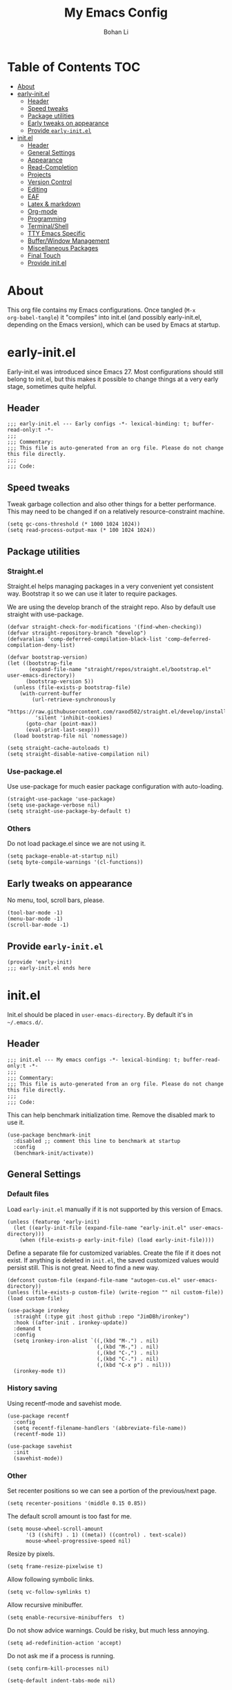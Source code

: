 #+title: My Emacs Config
#+author: Bohan Li
#+email: jim.jd.davis@gmail.com
#+property: header-args :results silent
#+options: toc:nil

* Table of Contents                                                     :TOC:
- [[#about][About]]
- [[#early-initel][early-init.el]]
  - [[#header][Header]]
  - [[#speed-tweaks][Speed tweaks]]
  - [[#package-utilities][Package utilities]]
  - [[#early-tweaks-on-appearance][Early tweaks on appearance]]
  - [[#provide-early-initel][Provide =early-init.el=]]
- [[#initel][init.el]]
  - [[#header-1][Header]]
  - [[#general-settings][General Settings]]
  - [[#appearance][Appearance]]
  - [[#read-completion][Read-Completion]]
  - [[#projects][Projects]]
  - [[#version-control][Version Control]]
  - [[#editing][Editing]]
  - [[#eaf][EAF]]
  - [[#latex--markdown][Latex & markdown]]
  - [[#org-mode][Org-mode]]
  - [[#programming][Programming]]
  - [[#terminalshell][Terminal/Shell]]
  - [[#tty-emacs-specific][TTY Emacs Specific]]
  - [[#bufferwindow-management][Buffer/Window Management]]
  - [[#miscellaneous-packages][Miscellaneous Packages]]
  - [[#final-touch][Final Touch]]
  - [[#provide-initel][Provide init.el]]

* About
This org file contains my Emacs configurations. Once tangled (=M-x
org-babel-tangle=) it "compiles" into init.el (and possibly early-init.el,
depending on the Emacs version), which can be used by Emacs at startup.
  
* early-init.el
:properties:
:header-args: :tangle "./early-init.el"
:end:

Early-init.el was introduced since Emacs 27. Most configurations
should still belong to init.el, but this makes it possible to change
things at a very early stage, sometimes quite helpful.

** Header
#+begin_src elisp
  ;;; early-init.el --- Early configs -*- lexical-binding: t; buffer-read-only:t -*-
  ;;;
  ;;; Commentary:
  ;;; This file is auto-generated from an org file. Please do not change this file directly.
  ;;;
  ;;; Code:
#+end_src

** Speed tweaks
Tweak garbage collection and also other things for a better
performance. This may need to be changed if on a relatively
resource-constraint machine.

#+begin_src elisp
  (setq gc-cons-threshold (* 1000 1024 1024))
  (setq read-process-output-max (* 100 1024 1024))
#+end_src

** Package utilities
*** Straight.el
Straight.el helps managing packages in a very convenient yet
consistent way. Bootstrap it so we can use it later to require
packages.

We are using the develop branch of the straight repo. Also by default
use straight with use-package.
#+begin_src elisp
  (defvar straight-check-for-modifications '(find-when-checking))
  (defvar straight-repository-branch "develop")
  (defvaralias 'comp-deferred-compilation-black-list 'comp-deferred-compilation-deny-list)
  
  (defvar bootstrap-version)
  (let ((bootstrap-file
         (expand-file-name "straight/repos/straight.el/bootstrap.el" user-emacs-directory))
        (bootstrap-version 5))
    (unless (file-exists-p bootstrap-file)
      (with-current-buffer
          (url-retrieve-synchronously
           "https://raw.githubusercontent.com/raxod502/straight.el/develop/install.el"
           'silent 'inhibit-cookies)
        (goto-char (point-max))
        (eval-print-last-sexp)))
    (load bootstrap-file nil 'nomessage))
  
  (setq straight-cache-autoloads t)
  (setq straight-disable-native-compilation nil)
#+end_src

*** Use-package.el
Use use-package for much easier package configuration with auto-loading.

#+begin_src elisp
  (straight-use-package 'use-package)
  (setq use-package-verbose nil)
  (setq straight-use-package-by-default t)
#+end_src

*** Others
Do not load package.el since we are not using it.
#+begin_src elisp
  (setq package-enable-at-startup nil)
  (setq byte-compile-warnings '(cl-functions))
#+end_src

** Early tweaks on appearance
No menu, tool, scroll bars, please.
#+begin_src elisp
  (tool-bar-mode -1)
  (menu-bar-mode -1)
  (scroll-bar-mode -1)
#+end_src

** Provide =early-init.el=
#+begin_src elisp
  (provide 'early-init)
  ;;; early-init.el ends here
#+end_src

* init.el
:properties:
:header-args: :tangle "./init.el"
:end:

Init.el should be placed in =user-emacs-directory=. By default it's
in =~/.emacs.d/=.

** Header
#+begin_src elisp
  ;;; init.el --- My emacs configs -*- lexical-binding: t; buffer-read-only:t -*-
  ;;;
  ;;; Commentary:
  ;;; This file is auto-generated from an org file. Please do not change this file directly.
  ;;;
  ;;; Code:
#+end_src

This can help benchmark initialization time. Remove the disabled mark to use it.
#+begin_src elisp
  (use-package benchmark-init
    :disabled ;; comment this line to benchmark at startup
    :config
    (benchmark-init/activate))
#+end_src

** General Settings
*** Default files
Load =early-init.el= manually if it is not supported by this version of Emacs.
#+begin_src elisp
  (unless (featurep 'early-init)
    (let ((early-init-file (expand-file-name "early-init.el" user-emacs-directory)))
      (when (file-exists-p early-init-file) (load early-init-file))))
#+end_src

Define a separate file for customized variables. Create the file if it does
not exist.  If anything is deleted in =init.el=, the saved customized values
would persist still. This is not great. Need to find a new way.

#+begin_src elisp
  (defconst custom-file (expand-file-name "autogen-cus.el" user-emacs-directory))
  (unless (file-exists-p custom-file) (write-region "" nil custom-file))
  (load custom-file)
#+end_src

#+begin_src elisp
  (use-package ironkey
    :straight (:type git :host github :repo "JimDBh/ironkey")
    :hook ((after-init . ironkey-update))
    :demand t
    :config
    (setq ironkey-iron-alist `((,(kbd "M-.") . nil)
                               (,(kbd "M-,") . nil)
                               (,(kbd "C-,") . nil)
                               (,(kbd "C-.") . nil)
                               (,(kbd "C-x p") . nil)))
    (ironkey-mode t))
#+end_src

*** History saving
Using recentf-mode and savehist mode.
#+begin_src elisp
  (use-package recentf
    :config
    (setq recentf-filename-handlers '(abbreviate-file-name))
    (recentf-mode 1))
  
  (use-package savehist
    :init
    (savehist-mode))
#+end_src

*** Other
Set recenter positions so we can see a portion of the previous/next page.
#+begin_src elisp
  (setq recenter-positions '(middle 0.15 0.85))
#+end_src

The default scroll amount is too fast for me.
#+begin_src elisp
  (setq mouse-wheel-scroll-amount
        '(3 ((shift) . 1) ((meta)) ((control) . text-scale))
        mouse-wheel-progressive-speed nil)
#+end_src

Resize by pixels.
#+begin_src elisp
  (setq frame-resize-pixelwise t)
#+end_src

Allow following symbolic links.
#+begin_src elisp
  (setq vc-follow-symlinks t)
#+end_src

Allow recursive minibuffer.
#+begin_src elisp
  (setq enable-recursive-minibuffers  t)
#+end_src

Do not show advice warnings. Could be risky, but much less annoying.
#+begin_src elisp
  (setq ad-redefinition-action 'accept)
#+end_src

Do not ask me if a process is running.
#+begin_src elisp
  (setq confirm-kill-processes nil)
#+end_src

#+begin_src elisp
  (setq-default indent-tabs-mode nil)
#+end_src

** Appearance
Set up theme, mode-line, tab-bar, etc. I usually set them up before
other packages, since some packages do not play nice with themes and
may get reset if a theme is loaded after the package is initialized.

*** All the icons
Use icons in Emacs for a better look.
#+begin_src elisp
  (use-package all-the-icons)
#+end_src

*** Modeline
Currently using =doom-modeline=. I also liked =telephone-line= too.
#+begin_src elisp
  (use-package doom-modeline
    :custom
    (doom-modeline-height 34)
    (doom-modeline-buffer-file-name-style 'truncate-with-project)
    (doom-modeline-buffer-encoding nil)
    :config
    ;; do not display the host name, it's often too long.
    (doom-modeline-def-segment remote-host-no-host
      "Hostname for remote buffers."
      (when default-directory
        (when (file-remote-p default-directory 'host)
          (propertize
           " @"
           'face (if (doom-modeline--active)
                     'doom-modeline-host
                   'mode-line-inactive)))))
    (doom-modeline-def-modeline 'main
      '(bar workspace-name window-number modals matches buffer-info
            remote-host-no-host buffer-position word-count parrot selection-info)
      '(objed-state persp-name battery grip irc mu4e gnus github debug
                    lsp input-method indent-info process vcs checker misc-info))

    (defun setup-custom-doom-modeline ()
      "Setup the customized modeline for doom modeline."
      (doom-modeline-set-modeline 'no-host-main 'default))

    (add-hook 'doom-modeline-mode-hook 'setup-custom-doom-modeline)
    ;; (doom-modeline-set-modeline 'no-host-main t)
    (doom-modeline-mode))

  (use-package smart-mode-line
    :diabled
    :config
    (sml/setup))

  (use-package moody
    :disabled
    :config
    (setq x-underline-at-descent-line t)
    (moody-replace-mode-line-buffer-identification)
    (moody-replace-vc-mode))

  (use-package telephone-line
    :diabled
    :config
    (telephone-line-mode))
#+end_src

*** Themes
I'm constantly changing themes as it turns out.
#+begin_src elisp
  (setq-default left-fringe-width 15)
  (setq-default right-fringe-width 15)

  (use-package doom-themes
    :disabled
    :config
    (load-theme 'doom-one t)
    (set-face-attribute 'header-line nil :background "#22262b")
    (set-face-attribute 'tab-bar nil :background "#151823")
    (set-face-attribute 'tab-bar-tab nil :background "#22262b")
    (set-face-attribute 'tab-bar-tab-inactive nil :background "#182126")
    (set-face-attribute 'highlight nil
                        :background "#2257a0"
                        :foreground "#dfdfdf"
                        :distant-foreground "#1b2229"
                        :weight 'normal)
    (set-face-attribute 'completions-annotations nil
                        :slant 'normal)
    )

  (use-package doom-themes
    :disabled
    :config
    (load-theme 'doom-one-light t))

  (use-package leuven-theme
    :disabled
    :config
    (setq-default left-fringe-width 6)
    (load-theme 'leuven))

  (use-package kaolin-themes
    :disabled
    :config
    (load-theme 'kaolin-light))

  (use-package modus-themes
    :init
    ;; Add all your customizations prior to loading the themes
    (setq modus-themes-scale-headings t
          modus-themes-prompts 'subtle-accented
          modus-themes-slanted-constructs t
          modus-themes-completions 'opinionated
          modus-themes-paren-match 'subtle-bold
          modus-themes-subtle-line-numbers t)
    ;; Load the theme files before enabling a theme (else you get an error).
    (modus-themes-load-themes)
    :config
    ;; Load the theme of your choice:
    (modus-themes-load-vivendi) ;; OR (modus-themes-load-operandi)
    (defun jd:reload-all-modeline ()
      (interactive)
      (when (featurep 'doom-modeline)
        (doom-modeline-mode -1)
        (doom-modeline-mode t))
      (when (and (featurep 'lsp-mode) lsp-headerline-breadcrumb-mode)
        (lsp-headerline--check-breadcrumb))
      (force-mode-line-update t))

    (add-hook 'modus-themes-after-load-theme-hook 'jd:reload-all-modeline)

    ;; (load-theme 'modus-operandi)

    :bind ("<f5>" . modus-themes-toggle))

  (use-package humanoid-themes
    :disabled
    :config
    (load-theme 'humanoid-dark))
#+end_src

*** Font
The Fira font works very well both in terminal and in graphic emacs.
#+begin_src elisp
  (add-to-list 'default-frame-alist '(font . "Fira Code-11"))
#+end_src

*** Tabs
**** Tab bar
Tab bars are quite useful in emacs to manage workspaces. But like tabs, I
find myself not using them very often. Using =C-x t= as the prefix:

#+begin_src elisp
  (use-package tab-bar
    :bind (("C-x t b" . tab-bar-switch-to-tab))
    :init
    (defun jd:tab-bar-tab-name-format (tab i)
      "My own tab bar name format. With spaces on the side."
      (let* ((current-p (eq (car tab) 'current-tab))
             (str (propertize
                   (concat
                    " "
                    (if tab-bar-tab-hints (format "%d " i) "")
                    (alist-get 'name tab)
                    " "
                    (or (and tab-bar-close-button-show
                             (not (eq tab-bar-close-button-show
                                      (if current-p 'non-selected 'selected)))
                             tab-bar-close-button)
                        ""))                        
                   'face (funcall tab-bar-tab-face-function tab)
                   'line-height 1.5)))
        str))
    (defun jd:tab-bar-format-align-right ()
      "The original aligning does not work with terminals.
  Needed to use my own for now. However this approach does not update timely."
      (let* ((rest (cdr (memq 'tab-bar-format-align-right tab-bar-format)))
             (rest (tab-bar-format-list rest))
             (rest (mapconcat (lambda (item) (nth 2 item)) rest ""))
             (hpos (length rest))
             (fwidth (frame-width))
             (str (propertize " " 'display `(space :align-to ,(- fwidth hpos)))))
        `((align-right menu-item ,str ignore))))
    :custom
    ((tab-bar-format '(tab-bar-format-history
                       tab-bar-format-tabs
                       tab-bar-separator
                       tab-bar-format-add-tab))
     (tab-bar-close-button-show nil)
     (tab-bar-new-button-show nil))
    :config
    (let ((active-color (face-attribute 'tab-bar-tab :background))
          (inactive-color (face-attribute 'tab-bar-tab-inactive :background)))
      (set-face-attribute 'tab-bar-tab nil
                          :box `(:line-width 5 :color ,active-color))
      (set-face-attribute 'tab-bar-tab-inactive nil
                          :box `(:line-width 5 :color ,inactive-color)))
    (setq tab-bar-tab-name-format-function #'jd:tab-bar-tab-name-format)
    (setq tab-bar-show -1)
    (when (not (display-graphic-p))
      (advice-add 'tab-bar-format-align-right :override #'jd:tab-bar-format-align-right))
    (tab-bar-mode 1))
  
#+end_src

#+begin_src elisp
  (use-package tab-bar-echo-area
    :config
    (tab-bar-echo-area-mode))
#+end_src
*** tab-line
#+begin_src elisp
  (defun jd:tab-line-group-proj-root (buffer)
    (with-current-buffer buffer
      (cond
       ((string-match "term" (buffer-name buffer))
        " terms ")
       ((string-match "magit" (buffer-name buffer))
        " magit ")
       ((and (project-current)
             (not (eq (string-match "*" (buffer-name buffer)) 0)))
        (format " %s " (s-chop-suffix "/" (car (project-roots (project-current))))))
       (t
        " others "))))
  
  (defun jd:tab-line-sort-alpha (a b)
    (string< (buffer-name a) (buffer-name b)))
  
  (use-package tab-line
    :init
    (defun jd:tab-line-name-format (buffer &optional _buffers)
      "My own tab bar name format. With spaces on the side."
      (propertize
       (format " %s " (buffer-name buffer))
       'line-height 1.5))
    :config
    (setq tab-line-tabs-buffer-group-function #'jd:tab-line-group-proj-root)
    (setq tab-line-tabs-buffer-group-sort-function #'jd:tab-line-sort-alpha)
    (setq tab-line-tabs-function #'tab-line-tabs-buffer-groups)
    (setq tab-line-tab-name-function #'jd:tab-line-name-format)
  
    (setq tab-line-left-button
      (propertize " < "
                  'keymap tab-line-left-map
                  'mouse-face 'tab-line-highlight
                  'help-echo "Click to scroll left"))
  
    (setq tab-line-right-button
      (propertize " > "
                  'keymap tab-line-right-map
                  'mouse-face 'tab-line-highlight
                  'help-echo "Click to scroll right"))
  
    (setq tab-line-close-button
      (propertize "x "
                  'keymap tab-line-tab-close-map
                  'mouse-face 'tab-line-close-highlight
                  'help-echo "Click to close tab"))
  
    (set-face-attribute 'tab-line nil :height 1.0)
    (setq tab-line-close-button-show nil)
  
    (global-tab-line-mode -1))
#+end_src

*** Others
Use a box for cursors. Just a personal preference.
#+begin_src elisp
  (setq-default cursor-type 'box)
  (setq-default cursor-in-non-selected-windows t)
#+end_src

Enable displaying time
#+begin_src elisp
  (setq display-time-default-load-average nil)
  (setq display-time-format " [%R]")
  (display-time-mode 1)
#+end_src

** Read-Completion
*** COMMENT Prescient
Better and simpler ordering of candidates. (Now using orderless)
#+begin_src elisp
  (use-package prescient
    :config
    (prescient-persist-mode +1))
#+end_src

*** COMMENT Selectrum
Use =selectrum= for incremental completion. (Now using vertico)
#+begin_src elisp
  (use-package selectrum
    :custom
    ((selectrum-count-style 'current/matches)
     (selectrum-fix-vertical-window-height nil))
    :bind
    (("C-c C-r" . selectrum-repeat))
    :config
    (selectrum-mode +1))
#+end_src

Use =posframe= for displaying candidates
#+begin_src elisp
  (use-package posframe
    :config
    (when (facep 'child-frame-border)
      (set-face-attribute 'child-frame-border nil :background "gray60"))
    (setq posframe-inhibit-double-buffering nil))
#+end_src

Use prescient for ordering.
#+begin_src elisp
  (use-package selectrum-prescient
    :if (featurep 'prescient)
    :config
    (selectrum-prescient-mode +1))
#+end_src

*** Vertico
#+begin_src elisp
  (use-package vertico
    :init
    (vertico-mode)
    (setq vertico-cycle t))
  
  ;; Use the `orderless' completion style.
  ;; Enable `partial-completion' for files to allow path expansion.
  ;; You may prefer to use `initials' instead of `partial-completion'.
  (use-package orderless
    :init
    (setq completion-styles '(orderless)
          completion-category-defaults nil
          completion-category-overrides '((file (styles . (partial-completion))))))
#+end_src

*** COMMENT Corfu
#+begin_src elisp
  (use-package corfu
    ;; Optionally use TAB for cycling, default is `corfu-complete'.
    ;; :bind (:map corfu-map
    ;;        ("TAB" . corfu-next)
    ;;        ("S-TAB" . corfu-previous))
  
    ;; You may want to enable Corfu only for certain modes.
    ;; :hook ((prog-mode . corfu-mode)
    ;;        (shell-mode . corfu-mode)
    ;;        (eshell-mode . corfu-mode))
  
    :config
  
    ;; Recommended: Enable Corfu globally.
    ;; This is recommended since dabbrev can be used globally (M-/).
    (corfu-global-mode)
  
    ;; Optionally enable cycling for `corfu-next' and `corfu-previous'.
    ;; (setq corfu-cycle t)
    )
#+end_src

*** Consult
Useful functionalities for complete-read.
#+begin_src elisp
  (use-package consult
    ;; :straight (:build (:not compile))
    :bind (;; C-c bindings (mode-specific-map)
           ("C-c m" . consult-mode-command)
           ("C-c o" . consult-outline)
           ("C-c i" . consult-imenu)
           ;; C-x bindings (ctl-x-map)
           ("C-x M-:" . consult-complex-command)
           ("C-x b" . consult-buffer)
           ("C-x 4 b" . consult-buffer-other-window)
           ("C-x 5 b" . consult-buffer-other-frame)
           ("C-x r x" . consult-register)
           ("C-x r b" . consult-bookmark)
           ;; M-g bindings (goto-map)
           ("M-g g" . consult-goto-line)
           ("M-g M-g" . consult-goto-line)
           ("M-g m" . consult-mark)
           ("M-g k" . consult-global-mark)
           ("M-g e" . consult-error)
           ("M-g f" . consult-flymake)
           ;; M-s bindings (search-map)
           ("M-s g" . consult-ripgrep)      ;; Alternatives: consult-grep, consult-ripgrep
           ("M-s f" . consult-find)          ;; Alternatives: consult-locate, my-fdfind
           ("M-s l" . consult-line)
           ("M-s m" . consult-multi-occur)
           ("M-s k" . consult-keep-lines)
           ("M-s u" . consult-focus-lines)
           ;; Other bindings
           ("M-y" . consult-yank-pop)
           ("<help> a" . consult-apropos)
           ("C-s" . consult-line))
    :init
    (setq register-preview-delay 0
          register-preview-function #'consult-register-preview)
    :config
    (setq consult-preview-key (kbd "C-l"))
    (setq consult-narrow-key "<")
    (defun jd:current-project-root ()
      (let ((p (project-current)))
        (if p
            (expand-file-name (project-root p)))))
    (setq consult-project-root-function #'jd:current-project-root)
    (when (>= emacs-major-version 27)
      (setq xref-show-definitions-function #'consult-xref))
    (setq xref-show-xrefs-function #'consult-xref))
#+end_src

#+begin_src elisp
  ;; (setq tab-always-indent 'complete)
  ;; (use-package cc-mode)
  ;; (define-key c-mode-map (kbd "<tab>") 'indent-for-tab-command)
  ;; (define-key c-mode-map (kbd "TAB") 'indent-for-tab-command)
  (setq-default completion-in-region-function 'consult-completion-in-region)
#+end_src

*** Marginalia
Add annotations to minibuffer completions.
#+begin_src elisp
  (use-package marginalia
    :bind (:map minibuffer-local-map
                ("C-M-a" . marginalia-cycle))
    :init
    (marginalia-mode)
    (setq marginalia-annotators '(marginalia-annotators-light marginalia-annotators-heavy)))
#+end_src

*** embark
Enables useful actions to minibuffer completions.
#+begin_src elisp
  (use-package embark
    :custom
    (embark-indicators '(embark-minimal-indicator))
    :bind
    ("C-o" . embark-act))
  
  (use-package embark-consult
    :after (embark consult)
    :demand t
    :hook
    (embark-collect-mode . embark-consult-preview-minor-mode))
#+end_src

*** Mini frame
#+begin_src elisp
  (use-package mini-frame
    :disabled
    :if (display-graphic-p)
    :custom
    (mini-frame-show-parameters
     '((top . -1)
       (width . 0.8)
       (left . 0.5)
       (height . 1)
       (internal-border-width . 1)))
    :config
    (setq mini-frame-ignore-functions '(org-read-date))
    (setq mini-frame-ignore-commands '(nil))
    (setq mini-frame-internal-border-color "gray60")
    (setq mini-frame-color-shift-step 0)
    (setq mini-frame-resize t)
    (when (facep 'child-frame-border)
      (set-face-attribute 'child-frame-border nil :background "gray60"))
    (mini-frame-mode))
#+end_src

** Projects
*** Ripgrep
Ripgrep is very fast and convenient when searching in a project.
#+begin_src elisp
  (use-package ripgrep)
#+end_src

*** Treemacs
Side bar to navigate files in a project. Quite helpful at times, and
looks modern.  It might conflict with other window management
packages, so need to be careful in config.
#+begin_src elisp
  (use-package treemacs
    :commands treemacs
    :custom
    ((treemacs-width 34)
     (treemacs-no-delete-other-windows t)
     (treemacs-width-is-initially-locked t)
     (treemacs-space-between-root-nodes nil))
    :custom-face
    (treemacs-root-face ((t (:inherit font-lock-string-face :weight bold :height 1.1))))
    :config
    (when (display-graphic-p) (treemacs-resize-icons 20))
    (use-package treemacs-magit)
  
    (when (display-graphic-p)
      (use-package treemacs-all-the-icons
        :config
        (load "treemacs-all-the-icons.el"))
      (treemacs-load-theme "all-the-icons")))
  
#+end_src

** Version Control
Use =magit= for version control (of course).

*** Magit
#+begin_src elisp
  (use-package transient
    :custom
    ((transient-display-buffer-action '(display-buffer-below-selected))
     (transient-mode-line-format '("%e" mode-line-front-space mode-line-buffer-identification))
     (transient-show-popup 0.2)))
  
  (use-package transient-posframe
    :disabled
    :if (display-graphic-p)
    :config
    (setq transient-posframe-poshandler #'posframe-poshandler-frame-bottom-center)
    (setq transient-posframe-min-height 0)
    (setq transient-posframe-refresh 0.1)
    (transient-posframe-mode))
#+end_src
Customize magit a bit to my liking.
#+begin_src elisp
  (use-package magit
    :defer t
    :init
    (setq magit-version "tmp")
    :bind
    ("C-x g" . magit-status)
    :custom
    ((ediff-diff-options "-w")
     (ediff-split-window-function #'split-window-horizontally)
     (ediff-window-setup-function #'ediff-setup-windows-plain)
     (magit-display-buffer-function #'magit-display-buffer-fullcolumn-most-v1))
    :config
    (defun jd:magit-update-vc ()
      "Update vc in all verson-controlled buffers when magit refreshes."
      (dolist (buf (buffer-list))
        (with-current-buffer buf
          (vc-refresh-state))))
    (add-hook 'magit-post-refresh-hook #'jd:magit-update-vc)
    ;; (use-package forge
    ;;   :after magit)
    ;; (use-package magithub
    ;;   :after magit
    ;;   :ensure t
    ;;   :config (magithub-feature-autoinject t))
    )
#+end_src

*** Git gutter
Subtly show diff info on the margin. Works with both terminal and graphic Emacs.
#+begin_src elisp
  (use-package git-gutter
    :config
    ;; (when (featurep 'modus-themes)
    ;;   (defun jd:fix-git-gutter ()
    ;;     (interactive)
    ;;     (set-face-attribute 'git-gutter:added nil :foreground (face-attribute 'modus-themes-fringe-green :background))
    ;;     (set-face-attribute 'git-gutter:deleted nil :foreground (face-attribute 'modus-themes-fringe-red :background))
    ;;     (set-face-attribute 'git-gutter:modified nil :foreground (face-attribute 'modus-themes-fringe-yellow :background))
    ;;     (set-face-attribute 'git-gutter:added nil :background (face-attribute 'fringe :background))
    ;;     (set-face-attribute 'git-gutter:deleted nil :background (face-attribute 'fringe :background))
    ;;     (set-face-attribute 'git-gutter:modified nil :background (face-attribute 'fringe :background)))
    ;;   (add-hook 'modus-themes-after-load-theme-hook 'jd:fix-git-gutter)
    ;;   (jd:fix-git-gutter))
    (global-git-gutter-mode))
#+end_src

** Editing
*** Yasnippet
Useful snippets. Also helps with company mode completion.
#+begin_src elisp
  (use-package yasnippet
    :config
    (yas-global-mode t))
#+end_src

*** Company
Complete anything!

In gud-mode, we don't want company to auto show up, since it makes
things super laggy. Define a function to disable it.
#+begin_src elisp
  (defun jd:disable-company-idle-delay ()
    (setq-local company-idle-delay nil))
#+end_src

#+begin_src elisp
  (use-package company
    :demand
    :custom
    ((company-idle-delay 0.1)
     (company-show-numbers t)
     (company-minimum-prefix-length 2)
     (company-tooltip-align-annotations t)
     (company-tooltip-maximum-width 120))
    :bind
    (("C-M-i" . company-complete)
     ("C-<tab>" . company-complete)
     :map company-active-map
     ("C-n" . company-select-next)
     ("C-p" . company-select-previous))
    :hook
    ((after-init . global-company-mode)
     (gud-mode . jd:disable-company-idle-delay))
    :config
    (dotimes (i 10)
      (define-key company-active-map (kbd (format "C-%d" i)) 'company-complete-number)))
  
  (setq tab-always-indent 'complete)
#+end_src

Use =company-box= if we are not using TTY Emacs.
#+begin_src elisp
  (use-package company-box
    :disabled
    :if (display-graphic-p)
    :hook (company-mode . company-box-mode)
    :config
    (setq company-box-doc-delay 1.5)
    (add-to-list 'company-box-frame-parameters '(tab-bar-lines . 0))
    (add-to-list 'company-box-frame-parameters '(tab-bar-lines-keep-state . t))
    (setq company-box-doc-frame-parameters '((internal-border-width . 1))))
#+end_src

Use =company-posframe= if we are not using TTY Emacs.
#+begin_src elisp
  (use-package company-posframe
    :custom
    ((company-posframe-show-indicator nil)
     (company-posframe-quickhelp-delay 20))
    :if (display-graphic-p)
    :hook (company-mode . company-posframe-mode))
#+end_src

*** Spell Check
Use flyspell for spell check. =wucuo.el= helps improving things for
on-the-fly checking, but can be annoying at times for programming, as
we do not always use (combinations of) full words.

#+begin_src elisp
  (use-package wucuo
    :init
    (setq wucuo-font-faces-to-check
          '(
            ;; font-lock-string-face
            font-lock-doc-face
            font-lock-comment-face
            ;; font-lock-function-name-face
            ;; font-lock-variable-name-face
            ;; js2-function-call
            ;; js2-function-param
            js2-object-property
            js2-object-property-access
            ;; css-selector
            css-property
            rjsx-text
            ;; rjsx-tag
            ;; rjsx-attr
            ))
    :config
    (cond
     ((executable-find "aspell")
      ;; you may also need `ispell-extra-args'
      (setq ispell-program-name "aspell"))
     ((executable-find "hunspell")
      (setq ispell-program-name "hunspell"))))
#+end_src

Use =flyspell-correct.el= for easy batch correction. =C-.= and =C-,=
are set manually to nil to avoid conflicts with my xref shortcuts.

#+begin_src elisp
  (use-package flyspell-correct
    :bind
    (:map flyspell-mode-map
          ("C-;" . flyspell-correct-wrapper)
          ("C-," . nil)
          ("C-." . nil)))
#+end_src

*** Undo
Undo-tree may be a bit unstable. Using alternatives.
#+begin_src elisp
  (use-package undo-fu
    :config
    (global-set-key (kbd "C-/") 'undo-fu-only-undo)
    (global-set-key (kbd "C-?") 'undo-fu-only-redo))
#+end_src

Helps with a visualized undo tree.

#+begin_src elisp
  (use-package undo-tree
    :disabled
    :config
    (global-undo-tree-mode))
#+end_src

*** Smartparens
Automatically highlights and inserts parens. Add support for curly
braces (automatically add a newline there) and c comment pairs.

#+begin_src elisp
  (use-package smartparens
    :config
    (sp-with-modes
        '(c-mode c++-mode)
      (sp-local-pair "{" nil
                     :post-handlers '(("||\n[i]" "RET")))
      (sp-local-pair "/*" "*/"))
    (smartparens-global-mode t)
    (show-smartparens-global-mode t))
#+end_src

*** Multiple cursors
#+begin_src elisp
  (use-package multiple-cursors
    :bind
    (("C-S-c C-S-c" . mc/edit-lines)
     ("C->" . mc/mark-next-like-this)
     ("C-<" . mc/mark-previous-like-this)
     ("C-c C-<" . mc/mark-all-like-this)))
#+end_src

*** Others
Set the fill column width to be 80 for the general case.
#+begin_src elisp
  (setq-default fill-column 80)
  (setq column-number-mode t)
#+end_src

** EAF
EAF feels promising, but I don't particularly like it because it constantly
flickers when I resize windows, and it does not just work without all these
dependencies. Only load it if needed.
#+begin_src elisp
  (defun jd:load-eaf ()
    (interactive)
    (use-package epc)
    (use-package eaf
      :straight (:files
                 (:defaults "eaf.py" "setup.py" "core" "app" "docker" "install-eaf.sh")
                 :no-byte-compile t)))
#+end_src

** Latex & markdown
Use =auctex=.
#+begin_src elisp
  (use-package auctex
    :hook
    (tex-mode . TeX-mode)
    (TeX-mode . TeX-source-correlate-mode))
#+end_src

#+begin_src elisp
  (use-package markdown-mode)
#+end_src
** Org-mode
I am quite new to org mode, but there are some things already quite useful.

*** Install orgmode
Emacs comes with a default yet quite old version of org. Install the new one.
=straight.el= helps with installing it at the first time.

#+begin_src elisp
  (use-package org
    :commands
    (org-mode org-agenda org-store-link)
    :mode
    (("\\.org_archive\\'" . org-mode)
     ("\\.org\\'" . org-mode))
    :custom
    (org-return-follows-link t)
    (org-imenu-depth 4)
    (org-startup-indented t)
    :config
    (require 'org-tempo)
    (setq org-format-latex-options (plist-put org-format-latex-options :scale 1.6))
    (setq org-todo-keywords
          '((sequence "TODO" "DOING" "WAITING" "|" "DONE" "ABANDONED"))))
#+end_src

Change the org files here if needed.
#+begin_src elisp
  (setq org-agenda-files '("~/MyOrgNotes/agenda.org"
                           "~/MyOrgNotes/emacs_todos.org"))
#+end_src

*** TOC
Auto insert a TOC when saving. Very helpful for GitHub org files.
#+begin_src elisp
  (use-package toc-org
    :hook
    (org-mode . toc-org-mode))
#+end_src

*** Org superstar
Beautify the bullets
#+begin_src elisp
  (use-package org-superstar
    :hook
    ((org-mode . (lambda ()(org-superstar-mode 1)))))
#+end_src


** Programming
Setups for programming tools.
*** Xref setup
=xref= is the built-in functionality that Emacs uses. I have a few tweaks to
make it work better with my work flow.

First, define a custom function that allows opening the definition at other
window with a prefix argument.
#+begin_src elisp
  (defun jd:xref-find-definitions (arg)
    "Custom function to find definitions in other window with ARG is non nil."
    (interactive "P")
    (let ((current-prefix-arg nil)
          (xref-prompt-for-identifier nil))
      (if arg
          (call-interactively 'xref-find-definitions-other-window)
        (call-interactively 'xref-find-definitions))))
#+end_src

Similarly, define a custom function that do not prompt the user when the
find reference function has only just one result.
#+begin_src elisp
  (defun jd:xref-find-references (arg)
    "Find references with no prefix arg."
    (interactive "p")
    (let ((current-prefix-arg nil)
          (xref-prompt-for-identifier (> arg 1)))
      (call-interactively 'xref-find-references)))
#+end_src

By default, xref has a marker ring that allows users to trace back. Add a
new marker ring here to allow tracing forward after going back (like a
redo).
#+begin_src elisp
  
#+end_src

Finally set up xref with the above tweaks. The key mappings are a bit
different with the default ones.
#+begin_src elisp
  (ironkey-mode -1)
  (use-package xref
    :demand t
    :bind
    (("M-." . jd:xref-find-definitions)
     ("M-," . jd:xref-find-references))
    :config
    (if (>= emacs-major-version 29)
        (progn
          (define-key global-map (kbd "C-,") 'xref-go-back)
          (define-key global-map (kbd "C-.") 'xref-go-forward))
      (defvar jd--xref-forward-marker-ring)
      (setq jd--xref-forward-marker-ring (make-ring xref-marker-ring-length))

      (defun jd:xref-clear-fwd-marker-ring ()
        "Clear the forward marker ring for xref."
        (when (not (ring-empty-p jd--xref-forward-marker-ring))
          (setq jd--xref-forward-marker-ring (make-ring xref-marker-ring-length))))

      (defun jd:xref-pop-marker-stack ()
        "Pop a marker from xref marker ring, and save it in the forward marker ring."
        (interactive)
        (let ((ring xref--marker-ring))
          (when (ring-empty-p ring)
            (user-error "Marker stack is empty"))
          (let ((marker (ring-remove ring 0)))
            (ring-insert jd--xref-forward-marker-ring (point-marker))
            (switch-to-buffer (or (marker-buffer marker)
                                  (user-error "The marked buffer as been deleted")))
            (goto-char (marker-position marker))
            (set-marker marker nil nil)
            (run-hooks 'xref-after-return-hook))))

      (defun jd:xref-pop-fwd-marker-stack ()
        "Pop the marker from the xref fwd marker stack, and save in the xref marker ring."
        (interactive)
        (let ((ring jd--xref-forward-marker-ring))
          (when (ring-empty-p ring)
            (user-error "Forward marker stack is empty"))
          (let ((marker (ring-remove ring 0)))
            (ring-insert xref--marker-ring (point-marker))
            (switch-to-buffer (or (marker-buffer marker)
                                  (user-error "The marked buffer as been deleted")))
            (goto-char (marker-position marker))
            (set-marker marker nil nil)
            (run-hooks 'xref-after-return-hook))))
      (advice-add 'xref-pop-marker-stack :override #'jd:xref-pop-marker-stack)
      (advice-add 'xref-push-marker-stack :before #'jd:xref-clear-fwd-marker-ring)

      (define-key global-map (kbd "C-,") 'xref-pop-marker-stack)
      (define-key global-map (kbd "C-.") 'jd:xref-pop-fwd-marker-stack)))
  (ironkey-mode 1)
#+end_src

*** eldoc
Set up eldoc so it does not automatically use the echo buffer, but only do so
when asked.

#+begin_src elisp
  (use-package eldoc
    :custom
    ((eldoc-idle-delay 0.1)
     (eldoc-documentation-strategy 'eldoc-documentation-compose))
    :config
    (setq eldoc-message-function #'message)
    :demand t)
#+end_src

#+begin_src elisp
  (use-package eldoc-box
    :disabled
    :if (display-graphic-p)
    :hook
    ((eldoc-mode . eldoc-box-hover-mode))
    :custom
    ((eldoc-box-clear-with-C-g t)))
#+end_src

#+begin_src elisp
  (use-package eldoc-on-hold
    :straight (:type git :host github :repo "JimDBh/eldoc-on-hold")
    :demand t
    :bind
    (("C-c h" . eldoc-on-hold-pick-up))
    :custom
    ((eldoc-on-hold-delay-interval 50))
    :config
    (global-eldoc-on-hold-mode 1))
  
  ;; (define-key global-map (kbd "C-c h") 'eldoc-on-hold-pick-up)
#+end_src

*** COMMENT Eglot
=eglot= is an LSP client that uses mostly built-in Emacs functionalities.
It is much easier to manage than =lsp-mode= and more light-weight.
#+begin_src elisp
  (use-package project)
  (load-file "~/.emacs.d/straight/repos/eldoc/eldoc.el")
  (use-package eglot
    :custom
    ((eglot-send-changes-idle-time 0.2))
    :hook
    ((c-mode . eglot-ensure)
     (c++-mode . eglot-ensure))
    :config
    (add-to-list 'eglot-server-programs '(c-mode . ("clangd" "--limit-results=200")))
    (add-to-list 'eglot-server-programs '(c++-mode . ("clangd" "--limit-results=200")))
    ;; (set-face-attribute 'eglot-highlight-symbol-face nil :bold t)
    ;; (set-face-attribute 'eglot-highlight-symbol-face nil :inherit nil)
    )
#+end_src

#+begin_src elisp
  (use-package consult-eglot
    :if (featurep 'consult))
#+end_src

*** lsp-mode
#+begin_src elisp
  (use-package flymake)
  (use-package lsp-mode
    :init
    (setq lsp-auto-configure t)
    (setq lsp-clients-clangd-executable "clangd-11")
    (setq lsp-keymap-prefix "C-c l")
    :hook
    ((c-mode . lsp)
     (c++-mode . lsp)
     (lsp-mode . lsp-enable-which-key-integration))
    :config
    (setq lsp-idle-delay 0.1)
    (setq lsp-modeline-diagnostics-enable nil) ;; we have flymake to show errors
    (setq lsp-modeline-code-actions-enable t)
    (setq lsp-headerline-breadcrumb-enable t)
    (setq lsp-headerline-breadcrumb-enable-diagnostics nil)
    (unless (display-graphic-p)
      (setq lsp-headerline-breadcrumb-icons-enable nil))
    (setq lsp-clients-clangd-args '("--header-insertion-decorators=0"
                                    "--limit-results=200"))
    (use-package lsp-ui
      :config
      (setq lsp-ui-doc-show-with-cursor nil)
      (setq lsp-ui-doc-show-with-mouse nil)
      (setq lsp-ui-doc-enable nil))
  
    (use-package lsp-treemacs))
#+end_src

#+begin_src elisp
  (use-package consult-lsp
    :if (featurep 'consult))
#+end_src

*** Compiling
#+begin_src elisp
  (setq compilation-scroll-output 'first-error)
  (setq compilation-auto-jump-to-first-error t)
  (setq compilation-skip-threshold 1)
#+end_src

Define a function to auto-close compilation window if compilation is successful.
#+begin_src elisp
  (defcustom jd--compile-autoclose-time 1 "Seconds to wait before auto close the compilation buffer.")
  (defun jd:compile-auto-close (buffer string)
    "Hook to auto close compilation BUFFER. STRING is the returned message."
    (cond ((and (string-match "finished" string) (string-equal (buffer-name) "*compilation*"))
           (message "Build may be successful: closing window.")
           (run-with-timer jd--compile-autoclose-time nil 'delete-window (get-buffer-window buffer t)))
          (t (message "Compilation exited abnormally: %s" (string-trim string)))))

  ;; (push 'jd:compile-auto-close compilation-finish-functions)
#+end_src

Define a function to toggle the skip threshold of compilation buffer:
#+begin_src elisp
  (defun jd:toggle-compile-skip-thresh()
    "Toggle the compilation skip threshold."
    (interactive)
    (if (eq compilation-skip-threshold 1)
        (progn (setq compilation-skip-threshold 2)
               (message "Skip threshold set to errors"))
      (progn (setq compilation-skip-threshold 1)
             (message "Skip threshold set to warnings"))))
#+end_src

Support xterm coloring in compilation buffers:
#+begin_src elisp
  ;; (use-package xterm-color)
  ;; (setq compilation-environment '("TERM=xterm-256color"))
  ;; (defun jd:advice-compilation-filter (f proc string)
  ;;   (funcall f proc (xterm-color-filter string)))
  ;; (advice-add 'compilation-filter :around #'jd:advice-compilation-filter)
  
  (require 'ansi-color)
  (defun jd:colorize-compilation-buffer ()
    (toggle-read-only)
    (ansi-color-apply-on-region compilation-filter-start (point))
    (toggle-read-only))
  (add-hook 'compilation-filter-hook 'jd:colorize-compilation-buffer)
#+end_src

*** C/C++ programming
Clangd language server is used with =eglot= for C programming.

**** Clang-format
Set up clang format so it auto-formats on save, but only for c mode.
This is not needed with =lsp-mode= or =eglot=.

#+begin_src elisp
  (use-package clang-format
    :custom
    ((clang-format-style "file")
     (clang-format-executable "clang-format-7")))
#+end_src

**** Others
Prefer using =//= instead of =/* */=.
#+begin_src elisp
  (add-hook 'c-mode-common-hook (lambda ()
                                  (c-toggle-comment-style -1)))
#+end_src

Use cmake-mode
#+begin_src elisp
  (use-package cmake-mode)
#+end_src

*** GDB set up
Use gdb many windows. But do not pop-up.
#+begin_src elisp
  (use-package gdb-mi
    :custom
    ((gdb-display-io-nopopup t)
     (gdb-many-windows t)
     (gdb-restore-window-configuration-after-quit t)))
#+end_src

*** COMMENT Treesitter
#+begin_src elisp
  (use-package tree-sitter
    :hook
    ((c-mode . tree-sitter-mode)
     (c-mode . tree-sitter-hl-mode)
     (c++-mode . tree-sitter-mode)
     (c++-mode . tree-sitter-hl-mode))
    :config
    (use-package tree-sitter-langs))
#+end_src
*** Others
Display line number mode for programming. This is in conflict with company
mode in terminals. Disabled for now.
#+begin_src elisp
  (use-package display-line-numbers
    :if (display-graphic-p)
    :demand t
    :custom
    (display-line-numbers-width 4)
    ;; :hook
    ;; ((prog-mode . display-line-numbers-mode))
    )
#+end_src

Display the current function name.

#+begin_src elisp
  (defun jd:display-which-func ()
    (interactive)
    (message (which-function)))
  (use-package which-func
    :demand t
    :bind
    (("C-c f" . jd:display-which-func)))
#+end_src

Display the flymake fringe indicators on the right.
#+begin_src elisp
  (setq flymake-fringe-indicator-position 'right-fringe)
#+end_src

** Terminal/Shell
=vterm= emulates the terminal well and enables many Emacs key-bindings
as a buffer.
#+begin_src elisp
  (defun vterm-counsel-yank-pop-action (orig-fun &rest args)
    (if (equal major-mode 'vterm-mode)
        (let ((inhibit-read-only t)
              (yank-undo-function (lambda (_start _end) (vterm-undo))))
          (cl-letf (((symbol-function 'insert-for-yank)
                     (lambda (str) (vterm-send-string str t))))
            (apply orig-fun args)))
      (apply orig-fun args)))
  
  (use-package vterm
    :commands vterm
    :if module-file-suffix
    :custom
    ((vterm-kill-buffer-on-exit t)
     (vterm-timer-delay 0.01))
    :config
    (advice-add 'counsel-yank-pop-action :around #'vterm-counsel-yank-pop-action))
#+end_src

** TTY Emacs Specific
*** Mouse
In TTY Emacs, I still want to use mouse sometimes.
#+begin_src elisp
  (unless (display-graphic-p)
    (xterm-mouse-mode t)
    (setq mouse-sel-mode t
          xterm-set-window-title nil)
    ;; (setq mouse-wheel-down-event 'mouse-4)
    ;; (setq mouse-wheel-up-event 'mouse-5)
    (customize-set-variable 'mouse-wheel-down-event 'mouse-4)
    (customize-set-variable 'mouse-wheel-up-event 'mouse-5)
    )
#+end_src

*** Clipetty
=clipetty= helps transferring the paste board from a tty Emacs to a
remote client.
#+begin_src elisp
  (use-package clipetty
    :bind
    ("M-w" . clipetty-kill-ring-save))
#+end_src

*** Keys
For company mode, we need =C-0= to =C-9=, but their codes are not
defined in the key-map.
#+begin_src elisp
  (dotimes (i 10)
    (define-key input-decode-map (format "\e[%d;5u" (+ i 48)) (kbd (format "C-%d" i))))
  
  (define-key input-decode-map "\e[96;5u" (kbd "C-`"))
#+end_src

** Buffer/Window Management
*** =ace-window=
Jumping among windows.
#+begin_src elisp
  (use-package ace-window
    :bind
    ("M-o" . ace-window))
#+end_src

*** Window movements
Use Shift + arrows to move among windows.
#+begin_src elisp
  (windmove-default-keybindings)
#+end_src
    
*** Side windows
Define the rules for side windows.

Allow fit window to buffer horizontally. Also resize pixel-wise.
#+begin_src elisp
  (setq window-resize-pixelwise t)
#+end_src

Define the function to fit buffer width with constraints.
#+begin_src elisp
  (defcustom jd--fit-min-ratio 0.2 "Minimum width of a window to fit to buffer.")
  (defcustom jd--fit-max-ratio 0.3 "Maximum width of a window to fit to buffer.")

  (defun jd:fit-window-to-buffer-ratio-hor (&optional window)
    "Fit WINDOW to buffer with ratio constraints."
    (let ((min-width (ceiling (* (frame-width) jd--fit-min-ratio)))
          (max-width (floor (* (frame-width) jd--fit-max-ratio)))
          (fit-window-to-buffer-horizontally t))
      (fit-window-to-buffer window nil nil max-width min-width nil)
      (unless (display-graphic-p) (window-resize window 2 t))))

  (defun jd:fit-window-to-buffer-ratio-ver (&optional window)
    "Fit WINDOW to buffer with ratio constraints."
    (let ((min-hgt (ceiling (* (frame-height) jd--fit-min-ratio)))
          (max-hgt (floor (* (frame-height) jd--fit-max-ratio))))
      (fit-window-to-buffer window max-hgt min-hgt nil nil nil)
      ;; (unless (display-graphic-p) (window-resize window 2))
    ))
#+end_src

Define the variable to determine width with a fixed ratio. (Currently not used).
#+begin_src elisp
  (defcustom jd--fixed-width-ratio 0.4 "Fixed width ratio for sidewindows")
  (defcustom jd--fixed-hgt-ratio 0.3 "Fixed height ratio for sidewindows")
#+end_src

Set =display-buffer-alist= to display certain buffers in side windows.
#+begin_src elisp
  (defun jd:display-buffer-in-side-win-selected-tab (buffer alist)
    (let ((window (display-buffer-in-side-window buffer alist)))
      (select-window window)
      (tab-line-mode t)))

  (defun jd:display-buffer-in-side-win-selected (buffer alist)
    (let ((window (display-buffer-in-side-window buffer alist)))
      (select-window window)
      (tab-line-mode -1)))

  (setq display-buffer-alist
        `(
          ;; ("\\*\\(.*[hH]elp.*\\|.*Messages.*\\|.*Backtrace.*\\)\\*"
          ;;  jd:display-buffer-in-side-win-right-or-bot)
          ;; ("\\*\\(.*undo-tree.*\\)\\*"
          ;;  display-buffer-in-side-window
          ;;  (side . right)
          ;;  (slot . 1)
          ;;  (window-width . jd:fit-window-to-buffer-ratio)
          ;;  (preserve-size . (nil . nil)))
          ;; ("\\*\\(Embark Actions\\)\\*"
          ;;  display-buffer-in-side-window
          ;;  (side . bottom)
          ;;  (slot . -2)
          ;;  (window-height . fit-window-to-buffer)
          ;;  (preserve-size . (nil . nil)))
          ;; ("\\*\\(compilation\\|Python Check\\|code-review-gerrit-comment\\)\\*"
          ;;  display-buffer-in-side-window
          ;;  (side . bottom)
          ;;  (slot . -1)
          ;;  (window-height . 0.3)
          ;;  (preserve-size . (nil . nil)))
          ("\\*\\(.*vterm.*\\|.*term.*\\|.*[Ss]hell.*\\)\\*"
           jd:display-buffer-in-side-win-selected-tab
           (window-height . 0.4)
           (side . bottom)
           (slot . 0)
           (preserve-size . (nil . nil)))
          ("\\*xref\\*"
           jd:display-buffer-in-side-win-selected
           (side . bottom)
           (slot . 0)
           ;; (window-height . jd:fit-window-to-buffer-ratio-ver)
           (window-height . 0.3)
           (preserve-size . (nil . nil)))
          ))
#+end_src

*** Popper.el
Displays pop-up buffers that can be toggled easily.
#+begin_src elisp
  (use-package popper
    :bind (("C-`"   . popper-toggle-latest)
           ("M-`"   . popper-cycle)
           ("C-M-`" . popper-toggle-type))
    :init
    (setq popper-reference-buffers
          '("\\*Messages\\*"
            ;; "Output\\*$"
            help-mode
            compilation-mode
            "term"
            "shell"
            "\\*Backtrace\\*"
            "\\*xref\\*"))
    (setq popper-mode-line
          '(:eval (propertize " pop " 'face 'mode-line-emphasis)))
    (popper-mode +1)
    (popper-echo-mode +1))
  (setq popper-display-control nil)
#+end_src

** Miscellaneous Packages
*** Which-key mode
Displays the key bindings after a prefix.

#+begin_src elisp
  (use-package which-key
    :config
    (which-key-mode t)
    (setq which-key-popup-type 'minibuffer))
  
  (use-package which-key-posframe
    :disabled
    :if (display-graphic-p)
    :config
    (setq which-key-posframe-poshandler #'posframe-poshandler-frame-bottom-center)
    (which-key-posframe-mode))
#+end_src

*** Sudo edit
Makes it easier to edit files that needs sudo.

#+begin_src elisp
  (use-package sudo-edit
    :commands (sudo-edit sudo-edit-find-file))
#+end_src

*** Pyim input method.
#+begin_src elisp
  (defvar jd--loaded-pyim-dict nil)
  
  (defun jd:pyim-basedict-enable ()
    "Add basedict to pyim."
    (interactive)
    (let* ((file (concat (file-name-directory
                          (straight--repos-dir "pyim-basedict"))
                         "pyim-basedict.pyim")))
      (when (file-exists-p file)
        (if (featurep 'pyim)
            (pyim-extra-dicts-add-dict
             `(:name "Basedict-elpa"
                     :file ,file
                     :coding utf-8-unix
                     :dict-type pinyin-dict
                     :elpa t))
          (message "pyim 没有安装，pyim-basedict 启用失败。")))))
  
  (defun jd:pyim-greatdict-enable ()
    "Add greatdict to pyim."
    (interactive)
    (let* ((file (concat (file-name-directory
                          (straight--repos-dir "pyim-greatdict"))
                         "pyim-greatdict.pyim.gz")))
      (when (file-exists-p file)
        (if (featurep 'pyim)
            (pyim-extra-dicts-add-dict
             `(:name "Greatdict-elpa"
                     :file ,file
                     :coding utf-8-unix
                     :dict-type pinyin-dict
                     :elpa t))
          (message "pyim 没有安装，pyim-greatdict 启用失败。")))))
  
  (use-package pyim
    :init
    (setq default-input-method "pyim")
    (defun jd:load-pyim-dict ()
      (interactive)
      (when (not jd--loaded-pyim-dict)
        (use-package pyim-basedict)
        (use-package pyim-greatdict
          :straight (:type git
                           :host github
                           :repo "tumashu/pyim-greatdict"))
        (jd:pyim-basedict-enable)
        (jd:pyim-greatdict-enable)
        (setq jd--loaded-pyim-dict t)))
    (if (display-graphic-p)
        (setq pyim-page-tooltip 'posframe)
      (setq pyim-page-tooltip 'popup))
    :hook
    ((input-method-activate . jd:load-pyim-dict)))
#+end_src

*** Burly bookmark management
#+begin_src elisp
  (use-package burly
    :bind (("C-c b f" . burly-bookmark-frames)
           ("C-c b o" . burly-open-bookmark)
           ("C-c b w" . burly-bookmark-windows))
    :config
    (bookmark-maybe-load-default-file))
#+end_src

*** Auth-sources
#+begin_src elisp
  (setq auth-sources '((:source "~/.authinfo.gpg")))
#+end_src

*** Restart emacs
Makes it much simpler to just restart emacs.
#+begin_src elisp
  (use-package restart-emacs
    :commands restart-emacs)
#+end_src

** Final Touch
*** Thresholds
Set gc thres back to a more normal value.
#+begin_src elisp
  (setq gc-cons-threshold (* 500 1024 1024))
  (setq garbage-collection-messages t)
  (defvar jd--gc-done nil)
  (run-with-idle-timer 10 t (lambda ()
                              (when (not jd--gc-done)
                                (setq jd--gc-done t)
                                (garbage-collect))))
  (defun jd:set-gc-done ()
    (setq jd--gc-done nil))
  (add-hook 'pre-command-hook #'jd:set-gc-done)
#+end_src

*** Startup buffer
Do not show the startup buffer.
#+begin_src elisp
  (setq inhibit-startup-message t)
#+end_src

*** Happy Emacs!
Display a happy message :D
#+begin_src elisp
  (defun jd:happy-message ()
    "Display a happy message!"
    (message "Happy Emacs!"))
  (advice-add 'display-startup-echo-area-message :override #'jd:happy-message)
#+end_src

** Provide init.el

#+begin_src elisp
  (provide 'init)
  ;;; init.el ends here
#+end_src

#  LocalWords:  Init init Andrey's parens Smartparens flyspell gud gc lsp
#  LocalWords:  Magithub treemacs config Swiper swiper thres Clipetty eldoc
#  LocalWords:  TOC minibuffer Ripgrep Yasnippet Eglot
